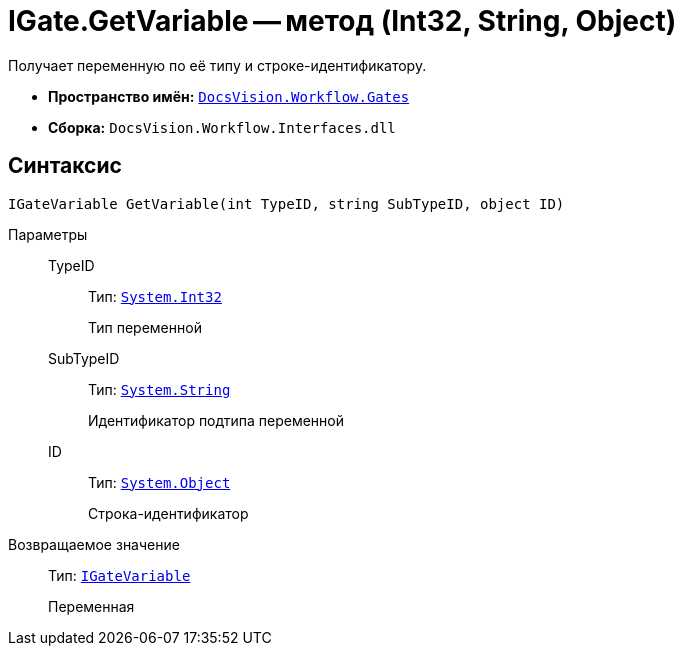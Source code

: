 = IGate.GetVariable -- метод (Int32, String, Object)

Получает переменную по её типу и строке-идентификатору.

* *Пространство имён:* `xref:api/DocsVision/Workflow/Gates/Gates_NS.adoc[DocsVision.Workflow.Gates]`
* *Сборка:* `DocsVision.Workflow.Interfaces.dll`

== Синтаксис

[source,csharp]
----
IGateVariable GetVariable(int TypeID, string SubTypeID, object ID)
----

Параметры::
TypeID:::
Тип: `http://msdn.microsoft.com/ru-ru/library/system.int32.aspx[System.Int32]`
+
Тип переменной
SubTypeID:::
Тип: `http://msdn.microsoft.com/ru-ru/library/system.string.aspx[System.String]`
+
Идентификатор подтипа переменной
ID:::
Тип: `http://msdn.microsoft.com/ru-ru/library/system.object.aspx[System.Object]`
+
Строка-идентификатор

Возвращаемое значение::
Тип: `xref:api/DocsVision/Workflow/Gates/IGateVariable_IN.adoc[IGateVariable]`
+
Переменная
